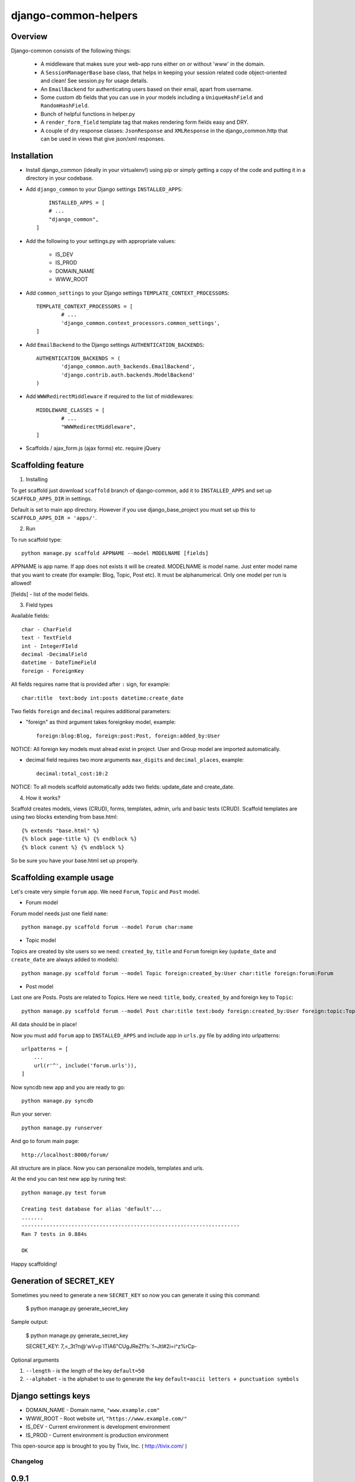 =====================
django-common-helpers
=====================


Overview
---------

Django-common consists of the following things:

	- A middleware that makes sure your web-app runs either on or without 'www' in the domain.

	- A ``SessionManagerBase`` base class, that helps in keeping your session related  code object-oriented and clean! See session.py for usage details.

	- An ``EmailBackend`` for authenticating users based on their email, apart from username.

	- Some custom db fields that you can use in your models including a ``UniqueHashField`` and ``RandomHashField``.

	- Bunch of helpful functions in helper.py

	- A ``render_form_field`` template tag that makes rendering form fields easy and DRY.

	- A couple of dry response classes: ``JsonResponse`` and ``XMLResponse`` in the django_common.http that can be used in views that give json/xml responses.


Installation
-------------

- Install django_common (ideally in your virtualenv!) using pip or simply getting a copy of the code and putting it in a directory in your codebase.

- Add ``django_common`` to your Django settings ``INSTALLED_APPS``::

	INSTALLED_APPS = [
        # ...
        "django_common",
    ]

- Add the following to your settings.py with appropriate values:

	- IS_DEV
	- IS_PROD
	- DOMAIN_NAME
	- WWW_ROOT

- Add ``common_settings`` to your Django settings ``TEMPLATE_CONTEXT_PROCESSORS``::

	TEMPLATE_CONTEXT_PROCESSORS = [
		# ...
		'django_common.context_processors.common_settings',
	]

- Add ``EmailBackend`` to the Django settings ``AUTHENTICATION_BACKENDS``::

	AUTHENTICATION_BACKENDS = (
		'django_common.auth_backends.EmailBackend',
		'django.contrib.auth.backends.ModelBackend'
	)

- Add ``WWWRedirectMiddleware`` if required to the list of middlewares::

	MIDDLEWARE_CLASSES = [
		# ...
		"WWWRedirectMiddleware",
	]

- Scaffolds / ajax_form.js (ajax forms) etc. require jQuery


Scaffolding feature
-------------------

1. Installing

To get scaffold just download ``scaffold`` branch of django-common, add it to ``INSTALLED_APPS`` and set up ``SCAFFOLD_APPS_DIR`` in settings.

Default is set to main app directory. However if you use django_base_project you must set up this to ``SCAFFOLD_APPS_DIR = 'apps/'``.

2. Run

To run scaffold type::

    python manage.py scaffold APPNAME --model MODELNAME [fields]

APPNAME is app name. If app does not exists it will be created.
MODELNAME is model name. Just enter model name that you want to create (for example: Blog, Topic, Post etc). It must be alphanumerical. Only one model per run is allowed!

[fields] - list of the model fields.

3. Field types

Available fields::

    char - CharField
    text - TextField
    int - IntegerFIeld
    decimal -DecimalField
    datetime - DateTimeField
    foreign - ForeignKey

All fields requires name that is provided after ``:`` sign, for example::

    char:title  text:body int:posts datetime:create_date

Two fields ``foreign`` and ``decimal`` requires additional parameters:

- "foreign" as third argument takes foreignkey model, example::

    foreign:blog:Blog, foreign:post:Post, foreign:added_by:User

NOTICE: All foreign key models must alread exist in project. User and Group model are imported automatically.

- decimal field requires two more arguments ``max_digits`` and ``decimal_places``, example::

    decimal:total_cost:10:2

NOTICE: To all models scaffold automatically adds two fields: update_date and create_date.

4. How it works?

Scaffold creates models, views (CRUD), forms, templates, admin, urls and basic tests (CRUD). Scaffold templates are using two blocks extending from base.html::

    {% extends "base.html" %}
    {% block page-title %} {% endblock %}
    {% block conent %} {% endblock %}

So be sure you have your base.html set up properly.

Scaffolding example usage
-------------------------

Let's create very simple ``forum`` app. We need ``Forum``, ``Topic`` and ``Post`` model.

- Forum model

Forum model needs just one field ``name``::

    python manage.py scaffold forum --model Forum char:name

- Topic model

Topics are created by site users so we need: ``created_by``, ``title`` and ``Forum`` foreign key (``update_date`` and ``create_date`` are always added to models)::

    python manage.py scaffold forum --model Topic foreign:created_by:User char:title foreign:forum:Forum

- Post model

Last one are Posts. Posts are related to Topics. Here we need: ``title``, ``body``, ``created_by`` and foreign key to ``Topic``::

    python manage.py scaffold forum --model Post char:title text:body foreign:created_by:User foreign:topic:Topic

All data should be in place!

Now you must add ``forum`` app to ``INSTALLED_APPS`` and include app in ``urls.py`` file by adding into urlpatterns::

    urlpatterns = [
        ...
        url(r'^', include('forum.urls')),
    ]

Now syncdb new app and you are ready to go::

    python manage.py syncdb

Run your server::

    python manage.py runserver

And go to forum main page::

    http://localhost:8000/forum/

All structure are in place. Now you can personalize models, templates and urls.

At the end you can test new app by runing test::

    python manage.py test forum

    Creating test database for alias 'default'...
    .......
    ----------------------------------------------------------------------
    Ran 7 tests in 0.884s

    OK

Happy scaffolding!

Generation of SECRET_KEY
------------------------

Sometimes you need to generate a new ``SECRET_KEY`` so now you can generate it using this command:

    $ python manage.py generate_secret_key

Sample output:

    $ python manage.py generate_secret_key

    SECRET_KEY: 7,=_3t?n@'wV=p`ITIA6"CUgJReZf?s:`f~Jtl#2i=i^z%rCp-

Optional arguments

1. ``--length`` - is the length of the key ``default=50``
2. ``--alphabet`` - is the alphabet to use to generate the key ``default=ascii letters + punctuation symbols``

Django settings keys
--------------------

- DOMAIN_NAME - Domain name, ``"www.example.com"``
- WWW_ROOT - Root website url, ``"https://www.example.com/"``
- IS_DEV - Current environment is development environment
- IS_PROD - Current environment is production environment


This open-source app is brought to you by Tivix, Inc. ( http://tivix.com/ )


Changelog
=========

0.9.1
-----
    - Change for Django 1.10 - render() must be called with a dict, not a Context

0.9.0
-----
    - Django 1.10 support
    - README.txt invalid characters fix
    - Add support for custom user model in EmailBackend
    - Fixes for DB fields and management commands

0.8.0
-----
    - compatability code moved to compat.py
    - ``generate_secret_key`` management command.
    - Fix relating to https://code.djangoproject.com/ticket/17627, package name change.
    - Pass form fields with HiddenInput widget through render_form_field
    - string.format usage / other refactoring / more support for Python 3


0.7.0
-----
    - PEP8 codebase cleanup.
    - Improved python3 support.
    - Django 1.8 support.

0.6.4
-----
    - Added python3 support.

0.6.3
-----
    - Changed mimetype to content_type in class JsonReponse to reflect Django 1.7 deprecation.

0.6.2
-----
    - Django 1.7 compatability using simplejson as fallback


0.6.1
-----
    - Added support for attaching content to emails manually (without providing path to file).

    - Added LoginRequiredMixin


0.6
---
    - Added support for Django 1.5

    - Added fixes in nested inlines

    - Added support for a multi-select checkbox field template and radio button in render_form_field

    - Added Test Email Backend for overwrite TO, CC and BCC fields in all outgoing emails

    - Added Custom File Email Backend to save emails as file with custom extension

    - Rewrote fragments to be Bootstrap-compatible


0.5.1
-----

    - root_path deprecated in Django 1.4+


0.5
---

    - Added self.get_inline_instances() usages instead of self.inline_instances

    - Changed minimum requirement to Django 1.4+ because of the above.


0.4
---

    - Added nested inline templates, js and full ajax support. Now we can add/remove nested fields dynamically.

    - JsonpResponse object for padded JSON

    - User time tracking feature - how long the user has been on site, associated middleware etc.

    - @anonymous_required decorator: for views that should not be accessed by a logged-in user.

    - Added EncryptedTextField and EncryptedCharField

    - Misc. bug fixes

